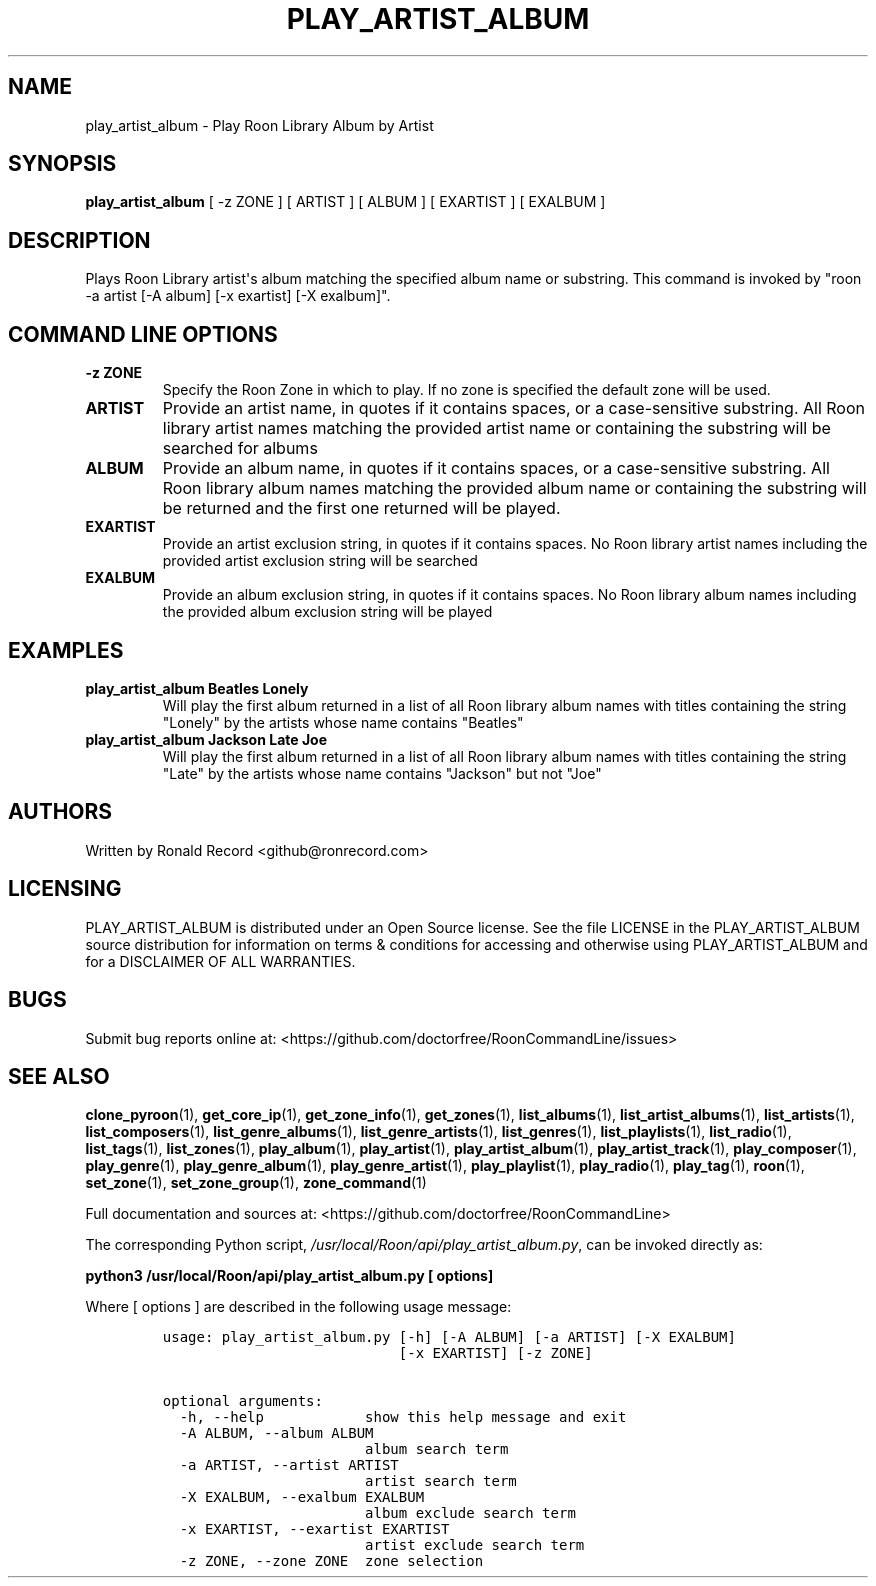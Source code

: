 .\" Automatically generated by Pandoc 2.19.2
.\"
.\" Define V font for inline verbatim, using C font in formats
.\" that render this, and otherwise B font.
.ie "\f[CB]x\f[]"x" \{\
. ftr V B
. ftr VI BI
. ftr VB B
. ftr VBI BI
.\}
.el \{\
. ftr V CR
. ftr VI CI
. ftr VB CB
. ftr VBI CBI
.\}
.TH "PLAY_ARTIST_ALBUM" "1" "February 13, 2022" "play_artist_album 2.0.1" "User Manual"
.hy
.SH NAME
.PP
play_artist_album - Play Roon Library Album by Artist
.SH SYNOPSIS
.PP
\f[B]play_artist_album\f[R] [ -z ZONE ] [ ARTIST ] [ ALBUM ] [ EXARTIST
] [ EXALBUM ]
.SH DESCRIPTION
.PP
Plays Roon Library artist\[aq]s album matching the specified album name
or substring.
This command is invoked by \[dq]roon -a artist [-A album] [-x exartist]
[-X exalbum]\[dq].
.SH COMMAND LINE OPTIONS
.TP
\f[B]-z ZONE\f[R]
Specify the Roon Zone in which to play.
If no zone is specified the default zone will be used.
.TP
\f[B]ARTIST\f[R]
Provide an artist name, in quotes if it contains spaces, or a
case-sensitive substring.
All Roon library artist names matching the provided artist name or
containing the substring will be searched for albums
.TP
\f[B]ALBUM\f[R]
Provide an album name, in quotes if it contains spaces, or a
case-sensitive substring.
All Roon library album names matching the provided album name or
containing the substring will be returned and the first one returned
will be played.
.TP
\f[B]EXARTIST\f[R]
Provide an artist exclusion string, in quotes if it contains spaces.
No Roon library artist names including the provided artist exclusion
string will be searched
.TP
\f[B]EXALBUM\f[R]
Provide an album exclusion string, in quotes if it contains spaces.
No Roon library album names including the provided album exclusion
string will be played
.SH EXAMPLES
.TP
\f[B]play_artist_album Beatles Lonely\f[R]
Will play the first album returned in a list of all Roon library album
names with titles containing the string \[dq]Lonely\[dq] by the artists
whose name contains \[dq]Beatles\[dq]
.TP
\f[B]play_artist_album Jackson Late Joe\f[R]
Will play the first album returned in a list of all Roon library album
names with titles containing the string \[dq]Late\[dq] by the artists
whose name contains \[dq]Jackson\[dq] but not \[dq]Joe\[dq]
.SH AUTHORS
.PP
Written by Ronald Record <github@ronrecord.com>
.SH LICENSING
.PP
PLAY_ARTIST_ALBUM is distributed under an Open Source license.
See the file LICENSE in the PLAY_ARTIST_ALBUM source distribution for
information on terms & conditions for accessing and otherwise using
PLAY_ARTIST_ALBUM and for a DISCLAIMER OF ALL WARRANTIES.
.SH BUGS
.PP
Submit bug reports online at:
<https://github.com/doctorfree/RoonCommandLine/issues>
.SH SEE ALSO
.PP
\f[B]clone_pyroon\f[R](1), \f[B]get_core_ip\f[R](1),
\f[B]get_zone_info\f[R](1), \f[B]get_zones\f[R](1),
\f[B]list_albums\f[R](1), \f[B]list_artist_albums\f[R](1),
\f[B]list_artists\f[R](1), \f[B]list_composers\f[R](1),
\f[B]list_genre_albums\f[R](1), \f[B]list_genre_artists\f[R](1),
\f[B]list_genres\f[R](1), \f[B]list_playlists\f[R](1),
\f[B]list_radio\f[R](1), \f[B]list_tags\f[R](1),
\f[B]list_zones\f[R](1), \f[B]play_album\f[R](1),
\f[B]play_artist\f[R](1), \f[B]play_artist_album\f[R](1),
\f[B]play_artist_track\f[R](1), \f[B]play_composer\f[R](1),
\f[B]play_genre\f[R](1), \f[B]play_genre_album\f[R](1),
\f[B]play_genre_artist\f[R](1), \f[B]play_playlist\f[R](1),
\f[B]play_radio\f[R](1), \f[B]play_tag\f[R](1), \f[B]roon\f[R](1),
\f[B]set_zone\f[R](1), \f[B]set_zone_group\f[R](1),
\f[B]zone_command\f[R](1)
.PP
Full documentation and sources at:
<https://github.com/doctorfree/RoonCommandLine>
.PP
The corresponding Python script,
\f[I]/usr/local/Roon/api/play_artist_album.py\f[R], can be invoked
directly as:
.PP
\f[B]python3 /usr/local/Roon/api/play_artist_album.py [ options]\f[R]
.PP
Where [ options ] are described in the following usage message:
.IP
.nf
\f[C]
usage: play_artist_album.py [-h] [-A ALBUM] [-a ARTIST] [-X EXALBUM]
                            [-x EXARTIST] [-z ZONE]

optional arguments:
  -h, --help            show this help message and exit
  -A ALBUM, --album ALBUM
                        album search term
  -a ARTIST, --artist ARTIST
                        artist search term
  -X EXALBUM, --exalbum EXALBUM
                        album exclude search term
  -x EXARTIST, --exartist EXARTIST
                        artist exclude search term
  -z ZONE, --zone ZONE  zone selection
\f[R]
.fi
